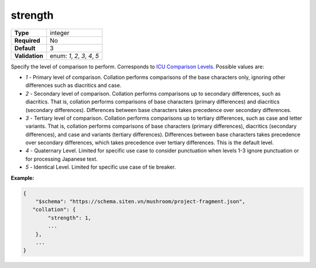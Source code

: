 ##########
 strength
##########

.. list-table::
   :header-rows: 0
   :stub-columns: 1

   -  -  Type
      -  integer
   -  -  Required
      -  No
   -  -  Default
      -  3
   -  -  Validation
      -  enum: `1`, `2`, `3`, `4`, `5`

Specify the level of comparison to perform. Corresponds to `ICU
Comparison Levels
<https://unicode-org.github.io/icu/userguide/collation/concepts.html#comparison-levels>`_.
Possible values are:

-  `1` - Primary level of comparison. Collation performs comparisons of
   the base characters only, ignoring other differences such as
   diacritics and case.

-  `2` - Secondary level of comparison. Collation performs comparisons
   up to secondary differences, such as diacritics. That is, collation
   performs comparisons of base characters (primary differences) and
   diacritics (secondary differences). Differences between base
   characters takes precedence over secondary differences.

-  `3` - Tertiary level of comparison. Collation performs comparisons up
   to tertiary differences, such as case and letter variants. That is,
   collation performs comparisons of base characters (primary
   differences), diacritics (secondary differences), and case and
   variants (tertiary differences). Differences between base characters
   takes precedence over secondary differences, which takes precedence
   over tertiary differences. This is the default level.

-  `4` - Quaternary Level. Limited for specific use case to consider
   punctuation when levels 1-3 ignore punctuation or for processing
   Japanese text.

-  `5` - Identical Level. Limited for specific use case of tie breaker.

**Example:**

.. code:: javascript

   {
       "$schema": "https://schema.siten.vn/mushroom/project-fragment.json",
      "collation": {
           "strength": 1,
           ...
       },
       ...
   }
